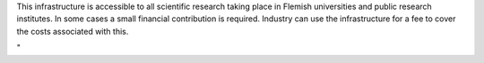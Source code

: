 This infrastructure is accessible to all scientific research taking
place in Flemish universities and public research institutes. In some
cases a small financial contribution is required. Industry can use the
infrastructure for a fee to cover the costs associated with this.

"
